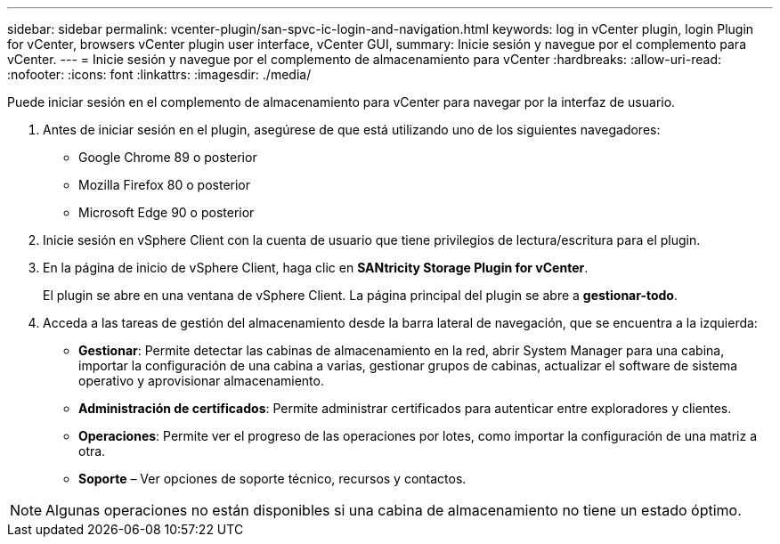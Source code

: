 ---
sidebar: sidebar 
permalink: vcenter-plugin/san-spvc-ic-login-and-navigation.html 
keywords: log in vCenter plugin, login Plugin for vCenter, browsers vCenter plugin user interface, vCenter GUI, 
summary: Inicie sesión y navegue por el complemento para vCenter. 
---
= Inicie sesión y navegue por el complemento de almacenamiento para vCenter
:hardbreaks:
:allow-uri-read: 
:nofooter: 
:icons: font
:linkattrs: 
:imagesdir: ./media/


[role="lead"]
Puede iniciar sesión en el complemento de almacenamiento para vCenter para navegar por la interfaz de usuario.

. Antes de iniciar sesión en el plugin, asegúrese de que está utilizando uno de los siguientes navegadores:
+
** Google Chrome 89 o posterior
** Mozilla Firefox 80 o posterior
** Microsoft Edge 90 o posterior


. Inicie sesión en vSphere Client con la cuenta de usuario que tiene privilegios de lectura/escritura para el plugin.
. En la página de inicio de vSphere Client, haga clic en *SANtricity Storage Plugin for vCenter*.
+
El plugin se abre en una ventana de vSphere Client. La página principal del plugin se abre a *gestionar-todo*.

. Acceda a las tareas de gestión del almacenamiento desde la barra lateral de navegación, que se encuentra a la izquierda:
+
** *Gestionar*: Permite detectar las cabinas de almacenamiento en la red, abrir System Manager para una cabina, importar la configuración de una cabina a varias, gestionar grupos de cabinas, actualizar el software de sistema operativo y aprovisionar almacenamiento.
** *Administración de certificados*: Permite administrar certificados para autenticar entre exploradores y clientes.
** *Operaciones*: Permite ver el progreso de las operaciones por lotes, como importar la configuración de una matriz a otra.
** *Soporte* – Ver opciones de soporte técnico, recursos y contactos.





NOTE: Algunas operaciones no están disponibles si una cabina de almacenamiento no tiene un estado óptimo.
